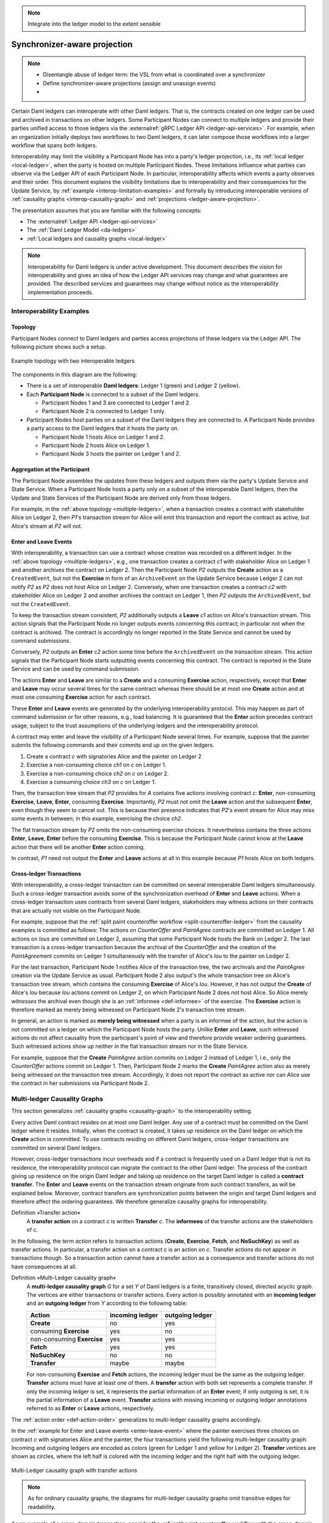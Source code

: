 .. Copyright (c) 2023 Digital Asset (Switzerland) GmbH and/or its affiliates. All rights reserved.
.. SPDX-License-Identifier: Apache-2.0

.. note::
   Integrate into the ledger model to the extent sensible

   
.. _interoperable-ledgers:

Synchronizer-aware projection
#############################

.. note::

   * Disentangle abuse of ledger term: the VSL from what is coordinated over a synchronizer

   * Define synchronizer-aware projections (assign and unassign events)

   * 


Certain Daml ledgers can interoperate with other Daml ledgers.
That is, the contracts created on one ledger can be used and archived in transactions on other ledgers.
Some Participant Nodes can connect to multiple ledgers and provide their parties unified access to those ledgers via the :externalref:`gRPC Ledger API <ledger-api-services>`.
For example, when an organization initially deploys two workflows to two Daml ledgers, it can later compose those workflows into a larger workflow that spans both ledgers.

Interoperability may limit the visibility a Participant Node has into a party's ledger projection, i.e., its :ref:`local ledger <local-ledger>`, when the party is hosted on multiple Participant Nodes.
These limitations influence what parties can observe via the Ledger API of each Participant Node.
In particular, interoperability affects which events a party observes and their order.
This document explains the visibility limitations due to interoperability and their consequences for the Update Service, by :ref:`example <interop-limitation-examples>` and formally by introducing interoperable versions of :ref:`causality graphs <interop-causality-graph>` and :ref:`projections <ledger-aware-projection>`.

The presentation assumes that you are familiar with the following concepts:

* The :externalref:`Ledger API <ledger-api-services>`

* The :ref:`Daml Ledger Model <da-ledgers>`

* :ref:`Local ledgers and causality graphs <local-ledger>`

.. note::
   Interoperability for Daml ledgers is under active development.
   This document describes the vision for interoperability
   and gives an idea of how the Ledger API services may change and what guarantees are provided.
   The described services and guarantees may change without notice as the interoperability implementation proceeds.

.. _interop-limitation-examples:
   
Interoperability Examples
*************************
   
.. _interoperable-topology:

Topology
========

Participant Nodes connect to Daml ledgers and parties access projections of these ledgers via the Ledger API.
The following picture shows such a setup.

.. https://app.lucidchart.com/documents/edit/6b818d37-cf4c-4513-9d31-d68acddf4533

.. figure:: ./../images/multiple-domains.svg
   :align: center
   :name: multiple-ledgers
   :alt: A sample topology with two parties, three participant nodes, and two ledgers, described in detail through the remainder of this section.

   Example topology with two interoperable ledgers

The components in this diagram are the following:

* There is a set of interoperable **Daml ledgers**: Ledger 1 (green) and Ledger 2 (yellow).

* Each **Participant Node** is connected to a subset of the Daml ledgers.
  
  - Participant Nodes 1 and 3 are connected to Ledger 1 and 2.
  - Participant Node 2 is connected to Ledger 1 only.

* Participant Nodes host parties on a subset of the Daml ledgers they are connected to.
  A Participant Node provides a party access to the Daml ledgers that it hosts the party on.

  - Participant Node 1 hosts Alice on Ledger 1 and 2.
  - Participant Node 2 hosts Alice on Ledger 1.
  - Participant Node 3 hosts the painter on Ledger 1 and 2.

.. _interoperable-aggregation:

Aggregation at the Participant
==============================

The Participant Node assembles the updates from these ledgers and outputs them via the party's Update Service and State Service.
When a Participant Node hosts a party only on a subset of the interoperable Daml ledgers,
then the Update and State Services of the Participant Node are derived only from those ledgers.

For example, in the :ref:`above topology <multiple-ledgers>`, when a transaction creates a contract with stakeholder Alice on Ledger 2,
then `P1`\ 's transaction stream for Alice will emit this transaction and report the contract as active, but Alice's stream at `P2` will not.


.. _enter-leave-event:

Enter and Leave Events
======================

With interoperability, a transaction can use a contract whose creation was recorded on a different ledger.
In the :ref:`above topology <multiple-ledgers>`, e.g., one transaction creates a contract `c1` with stakeholder Alice on Ledger 1 and another archives the contract on Ledger 2.
Then the Participant Node `P2` outputs the **Create** action as a ``CreatedEvent``, but not the **Exercise** in form of an ``ArchiveEvent`` on the Update Service
because Ledger 2 can not notify `P2` as `P2` does not host Alice on Ledger 2.
Conversely, when one transaction creates a contract `c2` with stakeholder Alice on Ledger 2 and another archives the contract on Ledger 1, then `P2` outputs the ``ArchivedEvent``, but not the ``CreatedEvent``.

To keep the transaction stream consistent, `P2` additionally outputs a **Leave** `c1` action on Alice's transaction stream.
This action signals that the Participant Node no longer outputs events concerning this contract;
in particular not when the contract is archived.
The contract is accordingly no longer reported in the State Service and cannot be used by command submissions.

Conversely, `P2` outputs an **Enter** `c2` action some time before the ``ArchivedEvent`` on the transaction stream.
This action signals that the Participant Node starts outputting events concerning this contract.
The contract is reported in the State Service and can be used by command submission.

The actions **Enter** and **Leave** are similar to a **Create** and a consuming **Exercise** action, respectively, except that **Enter** and **Leave** may occur several times for the same contract whereas 
there should be at most one **Create** action and at most one consuming **Exercise** action for each contract.

These **Enter** and **Leave** events are generated by the underlying interoperability protocol.
This may happen as part of command submission or for other reasons, e.g., load balancing.
It is guaranteed that the **Enter** action precedes contract usage, subject to the trust assumptions of the underlying ledgers and the interoperability protocol.

A contract may enter and leave the visibility of a Participant Node several times.
For example, suppose that the painter submits the following commands and their commits end up on the given ledgers.

#. Create a contract `c` with signatories Alice and the painter on Ledger 2
#. Exercise a non-consuming choice `ch1` on `c` on Ledger 1.
#. Exercise a non-consuming choice `ch2` on `c` on Ledger 2.
#. Exercise a consuming choice `ch3` on `c` on Ledger 1.

Then, the transaction tree stream that `P2` provides for `A` contains five actions involving contract `c`: **Enter**, non-consuming **Exercise**, **Leave**, **Enter**, consuming **Exercise**.
Importantly, `P2` must not omit the **Leave** action and the subsequent **Enter**, even though they seem to cancel out.
This is because their presence indicates that `P2`\ 's event stream for Alice may miss some events in between; in this example, exercising the choice `ch2`.

The flat transaction stream by `P2` omits the non-consuming exercise choices.
It nevertheless contains the three actions **Enter**, **Leave**, **Enter** before the consuming **Exercise**.
This is because the Participant Node cannot know at the **Leave** action that there will be another **Enter** action coming.

In contrast, `P1` need not output the **Enter** and **Leave** actions at all in this example because `P1` hosts Alice on both ledgers.

.. _cross-ledger-transaction:

Cross-ledger Transactions
=========================

With interoperability, a cross-ledger transaction can be committed on several interoperable Daml ledgers simultaneously.
Such a cross-ledger transaction avoids some of the synchronization overhead of **Enter** and **Leave** actions.
When a cross-ledger transaction uses contracts from several Daml ledgers,
stakeholders may witness actions on their contracts that are actually not visible on the Participant Node.

For example, suppose that the :ref:`split paint counteroffer workflow <split-counteroffer-ledger>` from the causality examples is committed as follows:
The actions on `CounterOffer` and `PaintAgree` contracts are committed on Ledger 1.
All actions on `Iou`\ s are committed on Ledger 2, assuming that some Participant Node hosts the Bank on Ledger 2.
The last transaction is a cross-ledger transaction because the archival of the `CounterOffer` and the creation of the `PaintAgree`\ ment commits on Ledger 1 simultaneously with the transfer of Alice's `Iou` to the painter on Ledger 2.

For the last transaction, Participant Node 1 notifies Alice of the transaction tree, the two archivals and the `PaintAgree` creation via the Update Service as usual.
Participant Node 2 also output's the whole transaction tree on Alice's transaction tree stream, which contains the consuming **Exercise** of Alice's `Iou`.
However, it has not output the **Create** of Alice's `Iou` because `Iou` actions commit on Ledger 2, on which Participant Node 2 does not host Alice.
So Alice merely *witnesses* the archival even though she is an :ref:`informee <def-informee>` of the exercise.
The **Exercise** action is therefore marked as merely being witnessed on Participant Node 2's transaction tree stream.

In general, an action is marked as **merely being witnessed** when a party is an informee of the action, but the action is not committed on a ledger on which the Participant Node hosts the party.
Unlike **Enter** and **Leave**, such witnessed actions do not affect causality from the participant's point of view and therefore provide weaker ordering guarantees.
Such witnessed actions show up neither in the flat transaction stream nor in the State Service.

For example, suppose that the **Create** `PaintAgree` action commits on Ledger 2 instead of Ledger 1, i.e., only the `CounterOffer` actions commit on Ledger 1.
Then, Participant Node 2 marks the **Create** `PaintAgree` action also as merely being witnessed on the transaction tree stream.
Accordingly, it does not report the contract as active nor can Alice use the contract in her submissions via Participant Node 2.

.. _interop-causality-graph:

Multi-ledger Causality Graphs
*****************************

This section generalizes :ref:`causality graphs <causality-graph>` to the interoperability setting.

Every active Daml contract resides on at most one Daml ledger.
Any use of a contract must be committed on the Daml ledger where it resides.
Initially, when the contract is created, it takes up residence on the Daml ledger on which the **Create** action is committed.
To use contracts residing on different Daml ledgers, cross-ledger transactions are committed on several Daml ledgers.

However, cross-ledger transactions incur overheads and if a contract is frequently used on a Daml ledger that is not its residence, the interoperability protocol can migrate the contract to the other Daml ledger.
The process of the contract giving up residence on the origin Daml ledger and taking up residence on the target Daml ledger is called a **contract transfer**.
The **Enter** and **Leave** events on the transaction stream originate from such contract transfers, as will be explained below.
Moreover, contract transfers are synchronization points between the origin and target Daml ledgers and therefore affect the ordering guarantees.
We therefore generalize causality graphs for interoperability.

Definition »Transfer action«
  A **transfer action** on a contract `c` is written **Transfer** `c`.
  The **informees** of the transfer actions are the stakeholders of `c`.

In the following, the term *action* refers to transaction actions (**Create**, **Exercise**, **Fetch**, and **NoSuchKey**) as well as transfer actions.
In particular, a transfer action on a contract `c` is an action on `c`.
Transfer actions do not appear in transactions though.
So a transaction action cannot have a transfer action as a consequence and transfer actions do not have consequences at all.

Definition »Multi-Ledger causality graph«
  A **multi-ledger causality graph** `G` for a set `Y` of Daml ledgers is a finite, transitively closed, directed acyclic graph.
  The vertices are either transactions or transfer actions.
  Every action is possibly annotated with an **incoming ledger** and an **outgoing ledger** from `Y` according to the following table:

  +---------------+-----------------+-----------------+
  | Action        | incoming ledger | outgoing ledger |
  +===============+=================+=================+
  | **Create**    | no              | yes             |
  +---------------+-----------------+-----------------+
  | consuming     |                 |                 |
  | **Exercise**  | yes             | no              |
  +---------------+-----------------+-----------------+
  | non-consuming |                 |                 |
  | **Exercise**  | yes             | yes             |
  +---------------+-----------------+-----------------+
  | **Fetch**     | yes             | yes             |
  +---------------+-----------------+-----------------+
  | **NoSuchKey** | no              | no              |
  +---------------+-----------------+-----------------+
  | **Transfer**  | maybe           | maybe           |
  +---------------+-----------------+-----------------+

  For non-consuming **Exercise** and **Fetch** actions, the incoming ledger must be the same as the outgoing ledger.
  **Transfer** actions must have at least one of them.
  A **transfer** action with both set represents a complete transfer.
  If only the incoming ledger is set, it represents the partial information of an **Enter** event;
  if only outgoing is set, it is the partial information of a **Leave** event.
  **Transfer** actions with missing incoming or outgoing ledger annotations referred to as **Enter** or **Leave** actions, respectively.

The :ref:`action order <def-action-order>` generalizes to multi-ledger causality graphs accordingly.

In the :ref:`example for Enter and Leave events <enter-leave-event>` where the painter exercises three choices on contract `c` with signatories Alice and the painter, the four transactions yield the following multi-ledger causality graph.
Incoming and outgoing ledgers are encoded as colors (green for Ledger 1 and yellow for Ledger 2).
**Transfer** vertices are shown as circles, where the left half is colored with the incoming ledger and the right half with the outgoing ledger.

.. https://app.lucidchart.com/documents/edit/ef1e60ac-fa1e-40be-b1e6-7b3197d4543b

.. _interoperable-causality-graph-linear:
   
.. figure:: ./../images/interoperable-causality-graph-linear.svg
   :align: center
   :width: 100%
   :alt: Transactions and their colors in this graph: tx1 is yellow. tf1 is yellow and green. tx2 is green. tf2 is green and yellow. tx3 is yellow. tf3 is yellow and green. tx4 is green.

   Multi-Ledger causality graph with transfer actions

.. note::
   As for ordinary causality graphs, the diagrams for multi-ledger causality graphs omit transitive edges for readability.

As an example of a cross-domain transaction, consider the :ref:`split paint counteroffer workflow with the cross-domain transaction <cross-ledger-transaction>`.
The corresponding multi-ledger causality graph is shown below.
The last transaction `tx4` is a cross-ledger transaction because its actions have more than one color.

.. https://app.lucidchart.com/documents/edit/c3b120cf-1974-4ae8-8334-435642f94eed/

.. _counteroffer-interoperable-causality-graph:
   
.. figure:: ./../images/counteroffer-interoperable-causality-graph.svg
   :align: center
   :width: 100%
   :alt: The multi-ledger causality graph for the split paint counteroffer workflow. tx1 and tx3 are yellow. tx2 is green. tx4 is both yellow and green.

   Multi-Ledger causality graph for the split paint counteroffer workflow on two Daml ledgers


Consistency
===========

Definition »Ledger trace«
  A **ledger trace** is a finite list of pairs `(a`:sub:`i`\ `, b`:sub:`i`\ `)`
  such that `b`:sub:`i - 1` = `a`:sub:`i` for all `i` > 0.
  Here `a`:sub:`i` and `b`:sub:`i` identify Daml ledgers or are the special value `NONE`,
  which is different from all Daml ledger identifiers.

 
Definition »Multi-Ledger causal consistency for a contract«
  Let `G` be a multi-ledger causality graph and `X` be a set of actions from `G` on a contract in `c`.
  The graph `G` is **multi-ledger consistent for the contract** `c` on `X` if all of the following hold:

  #. If `X` is not empty, then `X` contains a **Create** or at least one **Enter** action.
     If it contains a create, then this create precedes all other actions in `X`.
     If it does not, then there exists one **Enter** action that precedes all other actions in `X`.

  #. `X` contains at most one **Create** action.

  #. If `X` contains a consuming **Exercise** action `act`, then `act` follows all other actions in `X` in `G`\ 's action order.

  #. All **Transfer** actions in `X` are ordered with all other actions in `X`.

  #. For every maximal chain in `X` (i.e., maximal totally ordered subset of `X`), the sequence of `(`\ incoming ledger, outgoing ledger\ `)` pairs is a ledger trace, using `NONE` if the action does not have an incoming or outgoing ledger annotation.

The first three conditions mimic the conditions of :ref:`causal consistency <def-causal-consistency-contract>` for ordinary causality graphs.
They ensure that **Create** actions come first and consuming **Exercise** actions last.
An **Enter** action takes the role of a **Create** if there is no **Create**.
The fourth condition ensures that all transfer actions are synchronization points for a contract.
The last condition about ledger traces ensures that contracts reside on only one Daml ledger and all usages happen on the ledger of residence.
In particular, the next contract action after a **Leave** must be an **Enter**.

For example, the above :ref:`multi-ledger causality graph with transfer actions <interoperable-causality-graph-linear>` is multi-ledger consistent for `c`.
In particular, there is only one maximal chain in the actions on `c`, namely

  **Create** `c` -> `tf1` -> **ExeN** `B` `c` `ch1` -> `tf2` -> **ExeN** `B` `c` `ch2` -> `tf3` -> **ExeN** `B` `c` `ch3`,

and for each edge `act`:sub:`1` -> `act`:sub:`2`, the outgoing ledger color of `act`:sub:`1` is the same as the incoming ledger color of `act`:sub:`2`.
The restriction to maximal chains ensures that no node is skipped.
For example, the (non-maximal) chain

  **Create** `c` -> **ExeN** `B` `c` `ch1` -> `tf2` -> **ExeN** `B` `c` `ch2` -> `tf3` -> **Exe** `B` `c` `ch3`

is not a ledger trace because the outgoing ledger of the **Create** action (yellow) is not the same as the incoming ledger of the non-consuming **Exercise** action for `ch1` (green).
Accordingly, the subgraph without the `tf1` vertex is not multi-ledger consistent for `c` even though it is a multi-ledger causality graph.

Definition »Consistency for a multi-ledger causality graph«
  Let `X` be a subset of actions in a multi-ledger causality graph `G`.
  Then `G` is **multi-ledger consistent** for `X` (or `X`-**multi-ledger consistent**)
  if `G` is multi-ledger consistent for all contracts `c` on the set of actions on `c` in `X`.
  `G` is **multi-ledger consistent** if `G` is multi-ledger consistent on all the actions in `G`.

.. note::
   There is no multi-ledger consistency requirement for contract keys yet.
   So interoperability does not provide consistency guarantees beyond those that come from the contracts they reference.
   In particular, contract keys need not be unique and **NoSuchKey** actions do not check that the contract key is unassigned.

The :ref:`multi-ledger causality graph for the split paint counteroffer workflow <counteroffer-interoperable-causality-graph>` is multi-ledger consistent.
In particular all maximal chains of actions on a contract are ledger traces:

+-------------------------+-----------------------------------------+
| contract                | maximal chains                          |
+=========================+=========================================+
| `Iou Bank A`            | **Create** -> **Fetch** -> **Exercise** |
+-------------------------+-----------------------------------------+
| `ShowIou A P Bank`      | **Create** -> **Exercise**              |
+-------------------------+-----------------------------------------+
| `Counteroffer A P Bank` | **Create** -> **Exercise**              |
+-------------------------+-----------------------------------------+
| `Iou Bank P`            | **Create**                              |
+-------------------------+-----------------------------------------+
| `PaintAgree P A`        | **Create**                              |
+-------------------------+-----------------------------------------+
   
Minimality and Reduction
========================

When edges are added to an `X`-multi-ledger consistent causality graph such that it remains acyclic and transitively closed,
the resulting graph is again `X`-multi-ledger consistent.
The notions :ref:`minimally consistent <minimal-consistent-causality-graph>` and :ref:`reduction <def-reduction-causality-graph>` therefore generalize from ordinary causality graphs accordingly.

Definition »Minimal multi-ledger-consistent causality graph«
  An `X`-multi-ledger consistent causality graph `G` is `X`\ -**minimal** if no strict subgraph of `G` (same vertices, fewer edges) is an `X`-multi-ledger consistent causality graph.
  If `X` is the set of all actions in `G`, then `X` is omitted.

Definition »Reduction of a multi-ledger consistent causality graph«
  For an `X`\ -multi-ledger consistent causality graph `G`, there exists a unique minimal `X`\ -multi-ledger consistent causality graph `reduce`:sub:`X`\ `(G)` with the same vertices and the edges being a subset of `G`.
  `reduce`:sub:`X`\ `(G)` is called the `X`\ -**reduction** of `G`.
  As before, `X` is omitted if it contains all actions in `G`.

Since multi-ledger causality graphs are acyclic, their vertices can be sorted topologically and the resulting list is again a causality graph, where every vertex has an outgoing edge to all later vertices.
If the original causality graph is `X`\ -consistent, then so is the topological sort, as topological sorting merely adds edges.


From Multi-ledger Causality Graphs to Ledgers
=============================================

Multi-Ledger causality graphs `G` are linked to ledgers `L` in the Daml Ledger Model via topological sort and reduction.

* Given a multi-ledger causality graph `G`,
  drop the incoming and outgoing ledger annotations and all transfer vertices,
  topologically sort the transaction vertices,
  and extend the resulting list of transactions with the requesters to obtain a sequence of commits `L`.

* Given a sequence of commits `L`,
  use the transactions as vertices and add an edge from `tx1` to `tx2` whenever `tx1`\ 's commit precedes `tx2`\ 's commit in the sequence.
  Then add transfer vertices and incoming and outgoing ledger annotations as needed and connect them with edges to the transaction vertices.

This link preserves consistency only to some extent.
Namely, if a multi-ledger causality graph is multi-ledger consistent for a contract `c`, then the corresponding ledger is consistent for the contract `c`, too.
However, a multi-ledger-consistent causality graph does not yield a consistent ledger because key consistency may be violated.
Conversely, a consistent ledger does not talk about the incoming and outgoing ledger annotations and therefore cannot enforce that the annotations are consistent.

.. _ledger-aware-projection:

Ledger-aware Projection
***********************

A Participant Node maintains a local ledger for each party it hosts and the Update Service outputs a topological sort of this local ledger.
When the Participant Node hosts the party on several ledgers, this local ledger is an multi-ledger causality graph.
This section defines the ledger-aware projection of an multi-ledger causality graph, which yields such a local ledger.

Definition »Y-labelled action«
  An action with incoming and outgoing ledger annotations is **Y-labelled** for a set `Y`
  if its incoming or outgoing ledger annotation is an element of `Y`.

Definition »Ledger-aware projection for transactions«
  Let `Y` be a set of Daml ledgers and `tx` a transaction whose actions are annotated with incoming and outgoing ledgers.
  Let `Act` be the set of `Y`\ -labelled subactions of `tx` that the party `P` is an informee of.
  The **ledger-aware projection** of `tx` for `P` on `Y` (`P`-**projection on** `Y`) consists of all the maximal elements of `Act` (w.r.t. the subaction relation) in execution order.

.. note::
   Every action contains all its subactions.
   So if `act` is included in the `P`\ -projection on `Y` of `tx`,
   then all subactions of `act` are also part of the projection.
   Such a subaction `act'` may not be `Y`\ -labelled itself though, i.e., belong to a different ledger.
   If `P` is an informee of `act'`, the Participant Node will mark `act'` as merely being witnessed on `P`\ 's transaction stream, as explained below.

The :ref:`cross-domain transaction in the split paint counteroffer workflow <counteroffer-interoperable-causality-graph>`, for example, has the following projections for Alice and the painter on the `Iou` ledger (yellow) and the painting ledger (green).
Here, the projections on the green ledger include the actions of the yellow ledger because a projection includes the subactions.

.. https://www.lucidchart.com/documents/edit/f8ec5741-7a37-4cf5-92a9-bf7b3132ba8e
.. image:: ./../images/projecting-transactions-paint-offer-ledger-aware.svg
   :align: center
   :width: 60%
   :alt: Projections for various parties to the split paint counteroffer workflow. The green ledger projections include the yellow ledger, but the yellow ledger projections do not include the green ledger.

Definition »Projection for transfer actions«
  Let `act` be a transfer action annotated with an incoming ledger and/or an outgoing ledger.
  The **projection** of `act` on a set of ledgers `Y`
  removes the annotations from `act` that are not in `Y`.
  If the projection removes all annotations, it is empty.

  The **projection** of `act` to a party `P` on `Y` (`P`\ -**projection** on `Y`)
  is the projection of `act` on `Y` if `P` is a stakeholder of the contract, and empty otherwise.

Definition »Multi-Ledger consistency for a party«
  An multi-ledger causality graph `G` is **consistent for a party** `P` on a set of ledgers `Y` (`P`\ -**consistent** on `Y`)
  if `G` is multi-ledger consistent on the set of `Y`\ -labelled actions in `G` of which `P` is a stakeholder informee.

The notions of `X`-minimality and `X`-reduction extend to a party `P` on a set `Y` of ledgers accordingly.

Definition »Ledger-aware projection for multi-ledger causality graphs«
  Let `G` be a multi-ledger consistent causality graph and `Y` be a set of Daml ledgers.
  The **projection** of `G` to party `P` on `Y` (`P`\ -**projection** on `Y`) is the `P`\ -reduction on `Y` of the following causality graph `G'`, which is `P`\ -consistent on `Y`:

  * The vertices of `G'` are the vertices of `G` projected to `P` on `Y`, excluding empty projections.

  * There is an edge between two vertices `v`:sub:`1` and `v`:sub:`2` in `G'` if there is an edge from the `G`\ -vertex corresponding to `v`:sub:`1` to the `G`\ -vertex corresponding to `v`:sub:`2`.

If `G` is a multi-ledger consistent causality graph, then the `P`\ -projection on `Y` is `P`\ -consistent on `Y`, too.

For example, the :ref:`multi-ledger causality graph for the split paint counteroffer workflow <counteroffer-interoperable-causality-graph>` is projected as follows:

.. https://app.lucidchart.com/documents/edit/d788b464-d670-4029-b2c0-d537c023052f
   
.. image:: ./../images/counteroffer-causality-ledgeraware-projection.svg
   :align: center
   :width: 100%
   :alt: More projections for various parties to the split paint counteroffer workflow, showing greater detail. Alice and the painter have green and yellow, just green, and just yellow projections; the bank has only a yellow projection.

The following points are worth highlighting:

* In Alice's projection on the green ledger, Alice witnesses the archival of her `Iou`.
  As explained in the :ref:`interop-ordering-guarantees` below,
  the **Exercise** action is marked as merely being witnessed
  in the transaction stream of a Participant Node that hosts Alice on the green ledger but not on the yellow ledger.
  Similarly, the Painter merely witnesses the **Create** of his `Iou` in the Painter's projection on the green ledger.

* In the Painter's projections, the `ShowIou` transaction `tx3` is unordered w.r.t. to the `CounterOffer` acceptance in `tx4`
  like in the :ref:`case of ordinary causality graphs <counteroffer-causality-projections>`.
  The edge `tx3` -> `tx4` is removed by the reduction step during projection.

The projection of transfer actions can be illustrated with the :ref:`interoperable-causality-graph-linear`.
The `A`-projections on the yellow and green ledger look as follows.
The white color indicates that a transfer action has no incoming or outgoing ledger annotation.
That is, a **Leave** action is white on the right hand side and an **Enter** action is white on the left hand side.

.. https://app.lucidchart.com/documents/edit/edbf9aaf-b7da-4e68-b9c9-9e631c3a87bb

.. image:: ./../images/transfer-projection.svg
   :align: center
   :width: 100%
   :alt: Causality graphs showing only the green or only the yellow ledger.

.. _interop-ordering-guarantees:

Ledger API Ordering Guarantees
******************************

The Update Service and the State Service are derived from the local ledger that the Participant Node maintains for the party.
Let `Y` be the set of ledgers on which the Participant Node hosts a party.
The transaction tree stream outputs a topological sort of the party's local ledger on `Y`, with the following modifications:

#. **Transfer** actions with either an incoming or an outgoing ledger annotation are output as **Enter** and **Leave** events.
   **Transfer** actions with both incoming and outgoing ledger annotations are omitted.

#. The incoming and outgoing ledger annotations are not output.
   Transaction actions with an incoming or outgoing ledger annotation
   that is not in `Y` are marked as merely being witnessed if the
   party is an informee of the action.

#. **Fetch** nodes and **NoSuchKey** are omitted.

The flat transaction stream contains precisely the ``CreatedEvent``\ s, ``ArchivedEvent``\ s, and the **Enter** and **Leave** actions that correspond to **Create**, consuming **Exercise**, **Enter** and **Leave** actions in transaction trees on the transaction tree stream where the party is a stakeholder of the affected contract and that are not marked as merely being witnessed.

Similarly, the State Service provides the set of contracts that are active at the returned offset according to the flat transaction stream.
That is, the contract state changes of all events from the transaction event stream are taken into account in the provided set of contracts.

The :ref:`ordering guarantees <ordering-guarantees>` for single Daml ledgers extend accordingly.
In particular, interoperability ensures that all local ledgers are projections of a virtual shared multi-ledger causality graph that connects to the Daml Ledger Model as described above.
The ledger validity guarantees therefore extend via the local ledgers to the Ledger API.

